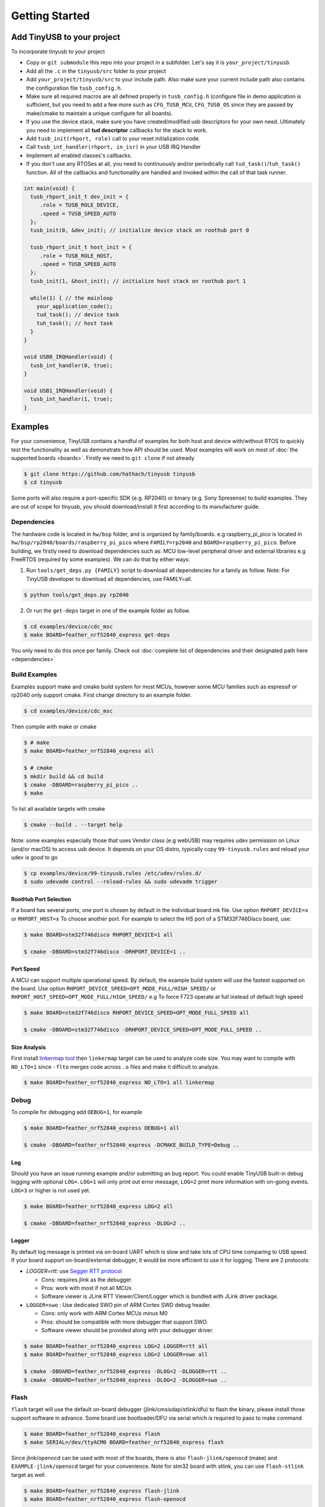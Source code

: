 ***************
Getting Started
***************

Add TinyUSB to your project
---------------------------

To incorporate tinyusb to your project

* Copy or ``git submodule`` this repo into your project in a subfolder. Let's say it is ``your_project/tinyusb``
* Add all the ``.c`` in the ``tinyusb/src`` folder to your project
* Add ``your_project/tinyusb/src`` to your include path. Also make sure your current include path also contains the configuration file ``tusb_config.h``.
* Make sure all required macros are all defined properly in ``tusb_config.h`` (configure file in demo application is sufficient, but you need to add a few more such as ``CFG_TUSB_MCU``, ``CFG_TUSB_OS`` since they are passed by make/cmake to maintain a unique configure for all boards).
* If you use the device stack, make sure you have created/modified usb descriptors for your own need. Ultimately you need to implement all **tud descriptor** callbacks for the stack to work.
* Add ``tusb_init(rhport, role)`` call to your reset initialization code.
* Call ``tusb_int_handler(rhport, in_isr)`` in your USB IRQ Handler
* Implement all enabled classes's callbacks.
* If you don't use any RTOSes at all, you need to continuously and/or periodically call ``tud_task()``/``tuh_task()`` function. All of the callbacks and functionality are handled and invoked within the call of that task runner.

.. code-block:: c

   int main(void) {
     tusb_rhport_init_t dev_init = {
        .role = TUSB_ROLE_DEVICE,
        .speed = TUSB_SPEED_AUTO
     };
     tusb_init(0, &dev_init); // initialize device stack on roothub port 0

     tusb_rhport_init_t host_init = {
        .role = TUSB_ROLE_HOST,
        .speed = TUSB_SPEED_AUTO
     };
     tusb_init(1, &host_init); // initialize host stack on roothub port 1

     while(1) { // the mainloop
       your_application_code();
       tud_task(); // device task
       tuh_task(); // host task
     }
   }

   void USB0_IRQHandler(void) {
     tusb_int_handler(0, true);
   }

   void USB1_IRQHandler(void) {
     tusb_int_handler(1, true);
   }

Examples
--------

For your convenience, TinyUSB contains a handful of examples for both host and device with/without RTOS to quickly test the functionality as well as demonstrate how API should be used. Most examples will work on most of :doc:`the supported boards <boards>`. Firstly we need to ``git clone`` if not already

.. code-block:: bash

   $ git clone https://github.com/hathach/tinyusb tinyusb
   $ cd tinyusb

Some ports will also require a port-specific SDK (e.g. RP2040) or binary (e.g. Sony Spresense) to build examples. They are out of scope for tinyusb, you should download/install it first according to its manufacturer guide.

Dependencies
^^^^^^^^^^^^

The hardware code is located in ``hw/bsp`` folder, and is organized by family/boards. e.g raspberry_pi_pico is located in ``hw/bsp/rp2040/boards/raspberry_pi_pico`` where ``FAMILY=rp2040`` and ``BOARD=raspberry_pi_pico``. Before building, we firstly need to download dependencies such as: MCU low-level peripheral driver and external libraries e.g FreeRTOS (required by some examples). We can do that by either ways:

1. Run ``tools/get_deps.py {FAMILY}`` script to download all dependencies for a family as follow. Note: For TinyUSB developer to download all dependencies, use FAMILY=all.

.. code-block:: bash

   $ python tools/get_deps.py rp2040

2. Or run the ``get-deps`` target in one of the example folder as follow.

.. code-block:: bash

   $ cd examples/device/cdc_msc
   $ make BOARD=feather_nrf52840_express get-deps

You only need to do this once per family. Check out :doc:`complete list of dependencies and their designated path here <dependencies>`

Build Examples
^^^^^^^^^^^^^^

Examples support make and cmake build system for most MCUs, however some MCU families such as espressif or rp2040 only support cmake. First change directory to an example folder.

.. code-block:: bash

   $ cd examples/device/cdc_msc

Then compile with make or cmake

.. code-block:: bash

   $ # make
   $ make BOARD=feather_nrf52840_express all

   $ # cmake
   $ mkdir build && cd build
   $ cmake -DBOARD=raspberry_pi_pico ..
   $ make

To list all available targets with cmake

.. code-block:: bash

   $ cmake --build . --target help

Note: some examples especially those that uses Vendor class (e.g webUSB) may requires udev permission on Linux (and/or macOS) to access usb device. It depends on your OS distro, typically copy ``99-tinyusb.rules`` and reload your udev is good to go

.. code-block:: bash

   $ cp examples/device/99-tinyusb.rules /etc/udev/rules.d/
   $ sudo udevadm control --reload-rules && sudo udevadm trigger

RootHub Port Selection
~~~~~~~~~~~~~~~~~~~~~~

If a board has several ports, one port is chosen by default in the individual board.mk file. Use option ``RHPORT_DEVICE=x`` or ``RHPORT_HOST=x`` To choose another port. For example to select the HS port of a STM32F746Disco board, use:

.. code-block:: bash

   $ make BOARD=stm32f746disco RHPORT_DEVICE=1 all

   $ cmake -DBOARD=stm32f746disco -DRHPORT_DEVICE=1 ..

Port Speed
~~~~~~~~~~

A MCU can support multiple operational speed. By default, the example build system will use the fastest supported on the board. Use option ``RHPORT_DEVICE_SPEED=OPT_MODE_FULL/HIGH_SPEED/`` or ``RHPORT_HOST_SPEED=OPT_MODE_FULL/HIGH_SPEED/`` e.g To force F723 operate at full instead of default high speed

.. code-block:: bash

   $ make BOARD=stm32f746disco RHPORT_DEVICE_SPEED=OPT_MODE_FULL_SPEED all

   $ cmake -DBOARD=stm32f746disco -DRHPORT_DEVICE_SPEED=OPT_MODE_FULL_SPEED ..

Size Analysis
~~~~~~~~~~~~~

First install `linkermap tool <https://github.com/hathach/linkermap>`_ then ``linkermap`` target can be used to analyze code size. You may want to compile with ``NO_LTO=1`` since ``-flto`` merges code across ``.o`` files and make it difficult to analyze.

.. code-block:: bash

   $ make BOARD=feather_nrf52840_express NO_LTO=1 all linkermap

Debug
^^^^^

To compile for debugging add ``DEBUG=1``\ , for example

.. code-block:: bash

   $ make BOARD=feather_nrf52840_express DEBUG=1 all

   $ cmake -DBOARD=feather_nrf52840_express -DCMAKE_BUILD_TYPE=Debug ..

Log
~~~

Should you have an issue running example and/or submitting an bug report. You could enable TinyUSB built-in debug logging with optional ``LOG=``. ``LOG=1`` will only print out error message, ``LOG=2`` print more information with on-going events. ``LOG=3`` or higher is not used yet.

.. code-block:: bash

   $ make BOARD=feather_nrf52840_express LOG=2 all

   $ cmake -DBOARD=feather_nrf52840_express -DLOG=2 ..

Logger
~~~~~~

By default log message is printed via on-board UART which is slow and take lots of CPU time comparing to USB speed. If your board support on-board/external debugger, it would be more efficient to use it for logging. There are 2 protocols:


* `LOGGER=rtt`: use `Segger RTT protocol <https://www.segger.com/products/debug-probes/j-link/technology/about-real-time-transfer/>`_

  * Cons: requires jlink as the debugger.
  * Pros: work with most if not all MCUs
  * Software viewer is JLink RTT Viewer/Client/Logger which is bundled with JLink driver package.

* ``LOGGER=swo`` : Use dedicated SWO pin of ARM Cortex SWD debug header.

  * Cons: only work with ARM Cortex MCUs minus M0
  * Pros: should be compatible with more debugger that support SWO.
  * Software viewer should be provided along with your debugger driver.

.. code-block:: bash

   $ make BOARD=feather_nrf52840_express LOG=2 LOGGER=rtt all
   $ make BOARD=feather_nrf52840_express LOG=2 LOGGER=swo all

   $ cmake -DBOARD=feather_nrf52840_express -DLOG=2 -DLOGGER=rtt ..
   $ cmake -DBOARD=feather_nrf52840_express -DLOG=2 -DLOGGER=swo ..

Flash
^^^^^

``flash`` target will use the default on-board debugger (jlink/cmsisdap/stlink/dfu) to flash the binary, please install those support software in advance. Some board use bootloader/DFU via serial which is required to pass to make command

.. code-block:: bash

   $ make BOARD=feather_nrf52840_express flash
   $ make SERIAL=/dev/ttyACM0 BOARD=feather_nrf52840_express flash

Since jlink/openocd can be used with most of the boards, there is also ``flash-jlink/openocd`` (make) and ``EXAMPLE-jlink/openocd`` target for your convenience. Note for stm32 board with stlink, you can use ``flash-stlink`` target as well.

.. code-block:: bash

   $ make BOARD=feather_nrf52840_express flash-jlink
   $ make BOARD=feather_nrf52840_express flash-openocd

   $ cmake --build . --target cdc_msc-jlink
   $ cmake --build . --target cdc_msc-openocd

Some board use uf2 bootloader for drag & drop in to mass storage device, uf2 can be generated with ``uf2`` target

.. code-block:: bash

   $ make BOARD=feather_nrf52840_express all uf2

   $ cmake --build . --target cdc_msc-uf2

IAR Support
^^^^^^^^^^^

Use project connection
~~~~~~~~~~~~~~~~~~~~~~

IAR Project Connection files are provided to import TinyUSB stack into your project.

* A buildable project of your MCU need to be created in advance.

  * Take example of STM32F0:

    -  You need ``stm32l0xx.h``, ``startup_stm32f0xx.s``, ``system_stm32f0xx.c``.

    - ``STM32L0xx_HAL_Driver`` is only needed to run examples, TinyUSB stack itself doesn't rely on MCU's SDKs.

* Open ``Tools -> Configure Custom Argument Variables`` (Switch to ``Global`` tab if you want to do it for all your projects)
   Click ``New Group ...``, name it to ``TUSB``, Click ``Add Variable ...``, name it to ``TUSB_DIR``, change it's value to the path of your TinyUSB stack,
   for example ``C:\\tinyusb``

**Import stack only**

Open ``Project -> Add project Connection ...``, click ``OK``, choose ``tinyusb\\tools\\iar_template.ipcf``.

**Run examples**

1. Run ``iar_gen.py`` to generate .ipcf files of examples:

   .. code-block::

      > cd C:\tinyusb\tools
      > python iar_gen.py

2. Open ``Project -> Add project Connection ...``, click ``OK``, choose ``tinyusb\\examples\\(.ipcf of example)``.
   For example ``C:\\tinyusb\\examples\\device\\cdc_msc\\iar_cdc_msc.ipcf``

Native CMake support
~~~~~~~~~~~~~~~~~~~~

With 9.50.1 release, IAR added experimental native CMake support (strangely not mentioned in public release note). Now it's possible to import CMakeLists.txt then build and debug as a normal project.

Following these steps:

1. Add IAR compiler binary path to system ``PATH`` environment variable, such as ``C:\Program Files\IAR Systems\Embedded Workbench 9.2\arm\bin``.
2. Create new project in IAR, in Tool chain dropdown menu, choose CMake for Arm then Import ``CMakeLists.txt`` from chosen example directory.
3. Set up board option in ``Option - CMake/CMSIS-TOOLBOX - CMake``, for example ``-DBOARD=stm32f439nucleo -DTOOLCHAIN=iar``, **Uncheck 'Override tools in env'**.
4. (For debug only) Choose correct CPU model in ``Option - General Options - Target``, to profit register and memory view.
